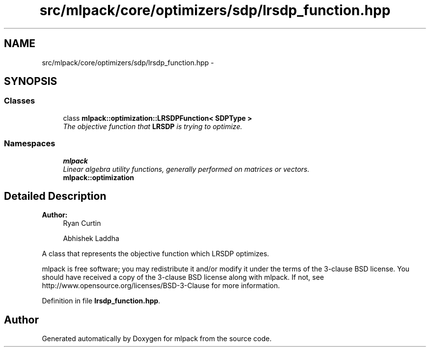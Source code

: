 .TH "src/mlpack/core/optimizers/sdp/lrsdp_function.hpp" 3 "Sat Mar 25 2017" "Version master" "mlpack" \" -*- nroff -*-
.ad l
.nh
.SH NAME
src/mlpack/core/optimizers/sdp/lrsdp_function.hpp \- 
.SH SYNOPSIS
.br
.PP
.SS "Classes"

.in +1c
.ti -1c
.RI "class \fBmlpack::optimization::LRSDPFunction< SDPType >\fP"
.br
.RI "\fIThe objective function that \fBLRSDP\fP is trying to optimize\&. \fP"
.in -1c
.SS "Namespaces"

.in +1c
.ti -1c
.RI " \fBmlpack\fP"
.br
.RI "\fILinear algebra utility functions, generally performed on matrices or vectors\&. \fP"
.ti -1c
.RI " \fBmlpack::optimization\fP"
.br
.in -1c
.SH "Detailed Description"
.PP 

.PP
\fBAuthor:\fP
.RS 4
Ryan Curtin 
.PP
Abhishek Laddha
.RE
.PP
A class that represents the objective function which LRSDP optimizes\&.
.PP
mlpack is free software; you may redistribute it and/or modify it under the terms of the 3-clause BSD license\&. You should have received a copy of the 3-clause BSD license along with mlpack\&. If not, see http://www.opensource.org/licenses/BSD-3-Clause for more information\&. 
.PP
Definition in file \fBlrsdp_function\&.hpp\fP\&.
.SH "Author"
.PP 
Generated automatically by Doxygen for mlpack from the source code\&.
